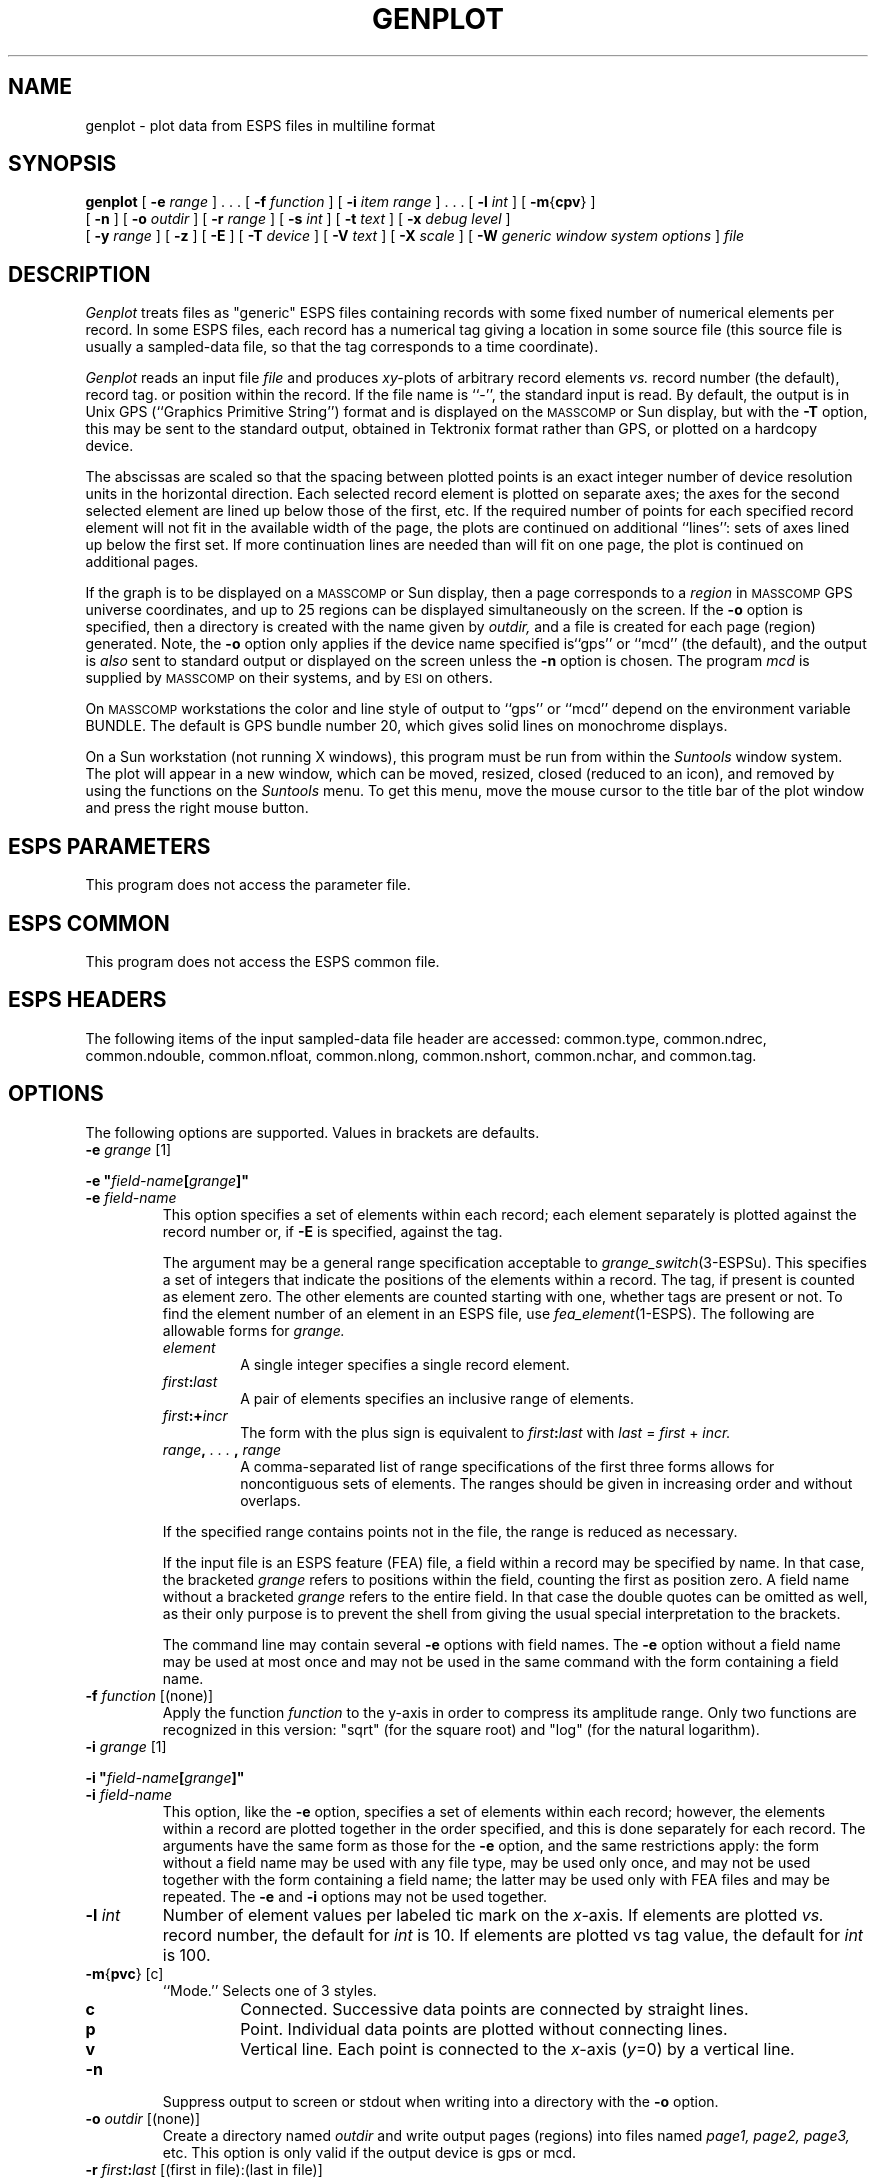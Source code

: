 .\" Copyright (c) 1987 Entropic Speech, Inc.; All rights reserved
.\" @(#)genplot.1	3.14	25 Sep 1997	ESI
.TH GENPLOT 1\-ESPS 25 Sep 1997
.ds ]W "\fI\s+4\ze\h'0.05'e\s-4\v'-0.4m'\fP\(*p\v'0.4m'\ Entropic Speech, Inc.
.SH "NAME"
genplot \- plot data from ESPS files in multiline format
.SH "SYNOPSIS"
.B genplot
[
.BI \-e " range"
] . . . [
.BI \-f " function"
] [
.BI \-i " item range"
] . . . [
.BI \-l " int"
] [
.BR \-m { cpv }
]
.br
[
.BI \-n
] [
.BI \-o " outdir"
] [
.BI \-r " range"
] [
.BI \-s " int"
] [
.BI \-t " text"
] [
.BI \-x " debug level"
]
.br
[
.BI \-y " range"
] [
.B \-z
] [
.B \-E
] [
.BI \-T " device"
] [
.BI \-V " text"
] [
.BI \-X " scale"
] [
.BI \-W " generic window system options"
]
.I file
.SH "DESCRIPTION"
.PP
.I Genplot
treats files as "generic" ESPS files containing records with some fixed
number of numerical elements per record.  In some ESPS files, each record
has a numerical tag giving a location in some source file (this source
file is usually a sampled-data file, so that the tag corresponds to a
time coordinate).  
.PP
.I Genplot
reads an input file
.I file
and produces
.IR xy- plots
of arbitrary record elements
.I vs.
record number (the default), record tag. or position within the record.
If the file name is ``\-'', the standard input is read.
By default,
the output is in Unix GPS (``Graphics Primitive String'') format
and is displayed on the \s-1MASSCOMP\s+1 or Sun display, but with the
.B \-T
option, this may be sent to the standard output,
obtained in Tektronix format rather than GPS,
or plotted on a hardcopy device.
.PP
The abscissas are scaled so that the spacing between plotted points
is an exact integer number of device resolution units in the
horizontal direction.  Each selected record element is plotted on
separate axes; the axes for the second selected element are lined up
below those of the first, etc.  If the required number of points for
each specified record element will not fit in the available width of
the page, the plots are continued on additional ``lines'':  sets of
axes lined up below the first set.  If more continuation lines are
needed than will fit on one page, the plot is continued on additional
pages. 
.PP
If the graph is to be displayed on a \s-1MASSCOMP\s+1 or Sun display,
then a page corresponds to a \fIregion\fP in \s-1MASSCOMP\s+1 GPS universe
coordinates,
and up to 25 regions can be displayed simultaneously on the screen.
If the \fB\-o\fP option is specified, then a directory is created
with the name given by \fIoutdir,\fP and a file is created for each
page (region) generated.  Note, the \fB\-o\fP option only applies if
the device name specified is``gps'' or ``mcd'' (the default), and the output is
\fIalso\fP sent to standard output or displayed on the screen unless
the \fB\-n\fP option is chosen.   The program \fImcd\fR is supplied by
\s-1MASSCOMP\s+1 on their systems, and by \s-1ESI\s+1 on others.
.PP
On \s-1MASSCOMP\s+1 workstations the color and line style of output 
to ``gps'' or ``mcd'' depend on the
environment variable BUNDLE.  The default is GPS bundle number 20, which
gives solid lines on monochrome displays.
.PP
On a Sun workstation (not running X windows), 
this program must be run from within the
\fISuntools\fR window system.  The plot will appear in a new window,
which can be moved, resized, closed (reduced to an icon), and removed by
using the functions on the \fISuntools\fR menu.   To get this menu, move
the mouse cursor to the title bar of the plot window and press the right
mouse button.
.SH "ESPS PARAMETERS"
.PP
This program does not access the parameter file.
.SH "ESPS COMMON"
.PP
This program does not access the ESPS common file.
.SH "ESPS HEADERS"
The following items of the input sampled-data file header are accessed:
common.type, common.ndrec, common.ndouble, common.nfloat, common.nlong,
common.nshort, common.nchar, and common.tag. 
.SH "OPTIONS"
The following options are supported.  Values in brackets are defaults. 
.TP
.BI \-e " grange" "\fR [1]"
.LP
\fB\-e "\fIfield-name\fB\^[\^\fIgrange\fB\^]\^"\fR
.TP
.BI "\-e " field-name
This option specifies a set of elements within each record;
each element separately is plotted against the record number or, if
.B \-E
is specified, against the tag.
.IP
The argument may be a general range specification acceptable to
.IR grange_switch (3\-ESPSu).
This specifies a set of integers that indicate the positions of the
elements within a record.
The tag, if present is counted as element zero.
The other elements are counted starting with one,
whether tags are present or not.
To find the element number of an element in an ESPS file, use
.IR fea_element (1\-ESPS).
The following are allowable forms for
.I grange.
.RS
.TP
.I element
A single integer specifies a single record element.
.TP
.IB first : last
A pair of elements specifies an inclusive range of elements.
.TP
.IB first :+ incr
The form with the plus sign is equivalent to
.IB first : last
with
.IR last " = " first " + " incr.
.TP
.IB range , " . . . " , " range"
A comma-separated list of range specifications of the first three
forms allows for noncontiguous sets of elements.
The ranges should be given in increasing order and without overlaps.
.RE
.IP
If the specified range contains points not in the file, the
range is reduced as necessary.
.IP
If the input file is an ESPS feature (FEA) file, a field within a
record may be specified by name.
In that case, the bracketed
.I grange
refers to positions within the field, counting the first as position
zero.
A field name without a bracketed
.I grange
refers to the entire field.
In that case the double quotes can be omitted as well,
as their only purpose is to prevent the shell
from giving the usual special interpretation to the brackets.
.IP
The command line may contain several
.B \-e
options with field names.
The
.B \-e
option without a field name may be used at most once
and may not be used in the same command with the form containing a
field name.
.TP
.BI \-f " function" "\fR [(none)]"
Apply the function \fIfunction\fP to the y-axis in order to compress its
amplitude range. Only two functions are recognized in this version: "sqrt"
(for the square root) and "log" (for the natural logarithm).
.TP
.BI \-i " grange" "\fR [1]"
.LP
\fB\-i "\fIfield-name\fB\^[\^\fIgrange\fB\^]\^"\fR
.TP
.BI "\-i " field-name
This option, like the
.B \-e
option, specifies a set of elements within each record;
however, the elements within a record
are plotted together in the order specified,
and this is done separately for each record.
The arguments have the same form as those for the
.B \-e
option, and the same restrictions apply:
the form without a field name may be used with any file type,
may be used only once,
and may not be used together with the form containing a field name;
the latter may be used only with FEA files and may be repeated.
The
.B \-e
and
.B \-i
options may not be used together.
.TP
.BI \-l " int"
Number of element values per labeled tic mark on the
.IR x- axis.
If elements are plotted 
.I vs.
record number, the default for 
.I int
is 10.  If elements are plotted vs tag value, the default for
.I int 
is 100. 
.TP
.BR \-m { pvc "} [c]"
``Mode.''  Selects one of 3 styles.
.RS
.TP
.B c
Connected.  Successive data points are connected by straight lines.
.TP
.B p
Point.  Individual data points are plotted without connecting lines.
.TP
.B v
Vertical line.  Each point is connected to the 
.IR x- "axis (" y "=0)"
by a vertical line.
.RE
.TP
.BI \-n
Suppress output to screen or stdout when writing into a directory with the
\fB\-o\fP option.
.TP
.BI \-o " outdir" "\fR [(none)]"
Create a directory named \fIoutdir\fP and  write output pages
(regions) into files named \fIpage1, page2, page3,\fP etc.  This
option is only valid if the output device is gps or mcd. 
.TP
.BI \-r " first" : "last" "\fR [(first in file):(last in file)]"
.TP
.BI \-r " first" :+ "incr"
In the first form, a pair of unsigned integers specifies the range of
records from which element values are to be plotted.  Either 
.I first
or
.I last
may be omitted; then the default value is used.  If 
.IR last " = " first " + " incr,
the second form (with the plus sign) specifies the same range as the
first.  If the specified range contains points not in the file, the
range is reduced as necessary. 
.TP
.BI \-s " int" "\fR [1]"
Samples are numbered starting with the given integer, rather than 1,
for the first sample in the file.
.TP
.BI \-t " text" "\fR [(none)]"
Title to be printed at the bottom of each page.
.TP
.BI \-x " debug level" "\fR [0]"
Print diagnostic messages as program runs (for debugging purposes
only).
.TP
.BI \-y " upper" ":" "lower"
.TP
.BI \-y " limit"
Ordinate range.
Specifies values for the upper and lower
.IR y- axis
limits.
The second form is equivalent to
.BI \-y " \-limit" ":" "limit."
If the option is omitted, or if both limits are omitted,
.RB ( \-y: )
then a range is computed from the data
by finding the maximum and minimum value for each element
(or, if the
.B \-i
option is in effect, for each record).
If one limit is omitted, a default limit is computed from the data.
.TP
.B \-z
Do not draw the
.IR x- "axis (" y "=0)."
.TP
.B \-E
Specifies that elements are to be plotted 
.I vs.
tags (rather than record numbers). 
.TP
.BI \-T " device" "\fR [mcd]"
.I Device
may be
.BR gps ,
.BR mcd ,
.BR tek ,
.BR suntools ,
.BR hp ,
or
.BR hardcopy .
The default is
.BR \-Tmcd,
which displays the output on the graphics screen by piping it through
\fIxmcd (1\-ESPS)\fR.  
Specifying
.B \-Tgps
sends output to the standard output in \s-1MASSCOMP\s+1 Unix GPS format.
Specifying
.B \-Ttek
causes output to be sent to the standard output in Tektronix 4000-series
format, and
If
.B \-Tsuntools
is used, then the display will be forced to use \fIsuntools\fR window
system (on Suns and Solbournes only), even if ESPS has been configured
to use the X window system.   If ESPS is built for X, then it uses X for
plotting by default.
If
.B \-Tmcd
is used on a Masscomp and ESPS has been configured to use X windows,
then the old SP-40 \fImcd\fR is used instead of X windows.
Specifying
.B \-Thardcopy
plots it on a hardcopy device, if one was set up in the installation
script.  Note that the word \fIimagen\fR was used for this option in
previous versions.   It is still accepted, but \fIhardcopy\fR is meant
to be more general.
.B \-Thp
produces output for an HP LaserJet printer.   Note that the output is
produced on standard out and it is not spooled to the printer by this
command.   Use of this option will result in about 750K bytes of output
per page.   If the link to your LaserJet is slow, it might take
several minutes to send it to the printer.    
In a later version, this will be merged with the
\fIhardcopy\fR option above for direct spooling.
.TP
.BI \-V " text" "\fR [(none)]"
Title to be printed along the left edge of each page (running upward).
.TP
.BI \-X " scale" "\fR [4]"
Number of resolution units along the
.IR x- axis
between plotted samples.  Must be an integer.
.TP
.BI \-W
This option is followed by a character
string consisting of the generic window system options.   These options are
passed onto \fImcd\fR or \fIxmcd\fR.   
This option is used to pass along generic X window
arguments to \fIxmcd\fR or Suntool arguments to \fImcd\fR on Suns.  This
option might not have an effect on all systems.   For example, on a
system running X windows, to cause the plot to appear at a particular
screen location the following command could be used: 
.br
\fIgenplot -W "=300x250+50+200" file\fR.
.br
See \fIxmcd(1\-ESPS)\fR for details.
.PP
For Sun systems, this program will plot under either X windows, or
Suntools.   By default, if the \fB-T\fR option is not used, it will 
expect X windows.   To plot under Suntools you can use the \fB-Tsuntools\fR
option.    If you always use Suntools, you can avoid using the \fB-T\fR
option by defining the environment variable \fBEPLOTDEV\fR to be
\fIsuntools\fR.  This will make the Suntools window system the default.
This variable is ignored if the machine type is not Sun4, SUN3, or
SUN386i.
.SH "EXAMPLE"
.PP
.nf
% \fBgenplot \-T \fRhardcopy \fB\-e \fR1:2 file.ana
# Send output to be printed on a laser printer.

% \fBgenplot \-e\fR3:5 \fB\-o\fR TEST \fB\-n \fP file.ana
# create a directory called TEST to which to send the output, and
# suppress output to stdout (\-n option).  The files generated will
# correspond to pages generated by the first example above.  To view
# the second page on a \s-1MASSCOMP\s+1 Graphics Terminal, type the following:

.BR mcd " TEST/page2"
# or
.BR ged " TEST/page2"

# The latter command allows you to zoom into various parts of the
graph; see the DATA PRESENTATION APPLICATION PROGRAMMING MANUAL for
more information concerning \fIged\fP.
.fi
.SH "FILES"
.PP
None.
.SH "SEE ALSO"
.PP
.nf
\fImlplot\fP(1\-ESPS), \fIplotsd\fP(1\-ESPS), \fIigenplot\fP(1\-ESPS),
\fIscatplot\fP(1\-ESPS), \fIxmcd\fP(1\-ESPS)
.fi
.SH "DIAGNOSTICS"
.PP
.nf
genplot: unknown option \-\fIletter\fP
Usage: genplot [\-e range]...[\-f function][\-i item range]...[\-l int]
	[\-m{cpv}][\-n][\-o outdir][\-r range][\-s int][\-t text]
	[\-x debug level][\-y range][\-z][\-E][\-T device][\-V text]
	[\-X scale] file
genplot: unknown function type \fIfunction\fP
genplot: conflicting options, \-i and \-e cannot be used together.
genplot: element range should not be less than zero.
genplot: can't open \fIfilename\fP: \fIreason\fP
genplot: \fIfilename\fP is not an ESPS file
genplot: empty amplitude range specified.
genplot: invalid element range
genplot: tags specified but not available
genplot: only \fInelements\fP elements in a record, truncating specified range.
genplot: sorry, plotting tags has not been implemented, yet.
genplot: empty amplitude range specified.
genplot: calloc: could not allocate memory for \fIvariable\fP.
genplot: only \fInrecords\fP records read.
genplot: fatal error: argument out of range for sqrt. \fI element no.\fP
genplot: fatal error: argument out of range for log. \fI element no.\fP
genplot: fatal error: TRYING TO DIVIDE BY ZERO
	 problem with element number \fIelement no.\fP
	 you are trying to plot a CONSTANT element without \-y option
	 either explicitly give an amplitude range or don't plot this range.
genplot: Warning, only 25 regions can be displayed on Masscomp Terminal.
	 stopping output to stdout.
.SH "FUTURE CHANGES"
Options to allow more control over format.  More intelligent choice of
axis subdivisions.  Option to suppress Imagen document-control header
and allow output to actual Tektronix-4014 terminal.
Selection of default \fIy\fP-axis limits
according to header information. Multiple input files.  Simultaneous
plotting of "markers", just as 
.I mlplot
(1-ESPS) plots tags. 
.SH "BUGS"
.PP
This version of the program does not handle complex feature fields with
the \fB-e\fR or \fB-i\fR option with a field name.    You must use fea_element to
get element numbers for the desired fields and then use those numbers
with the \fB-e\fR or \fB-i\fR options.  This will be improved.
.PP
Default for the
.B \-l
option should depend on the 
.IR x- scale
.RB ( \-X " option)."
.SH "AUTHOR"
Ajaipal S. Virdy, man page by John Shore.



